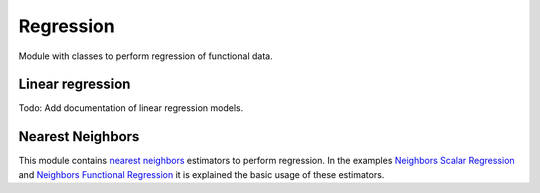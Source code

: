 .. _regression-module:

Regression
==========

Module with classes to perform regression of functional data.

Linear regression
-----------------

Todo: Add documentation of linear regression models.

.. autosummary::
   :toctree: autosummary

   skfda.ml.regression.LinearScalarRegression

Nearest Neighbors
-----------------

This module contains `nearest neighbors
<https://en.wikipedia.org/wiki/K-nearest_neighbors_algorithm>`_ estimators to
perform regression. In the examples `Neighbors Scalar Regression
<../../../auto_examples/plot_neighbors_scalar_regression.html>`_ and
`Neighbors Functional Regression
<../../../auto_examples/plot_neighbors_functional_regression.html>`_
it is explained the basic usage of these estimators.

.. autosummary::
   :toctree: autosummary

   skfda.ml.regression.KNeighborsScalarRegressor
   skfda.ml.regression.RadiusNeighborsScalarRegressor
   skfda.ml.regression.KNeighborsFunctionalRegressor
   skfda.ml.regression.RadiusNeighborsFunctionalRegressor
